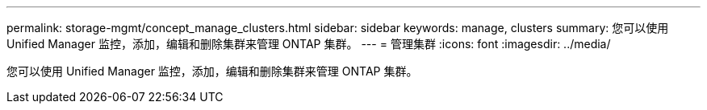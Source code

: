 ---
permalink: storage-mgmt/concept_manage_clusters.html 
sidebar: sidebar 
keywords: manage, clusters 
summary: 您可以使用 Unified Manager 监控，添加，编辑和删除集群来管理 ONTAP 集群。 
---
= 管理集群
:icons: font
:imagesdir: ../media/


[role="lead"]
您可以使用 Unified Manager 监控，添加，编辑和删除集群来管理 ONTAP 集群。
